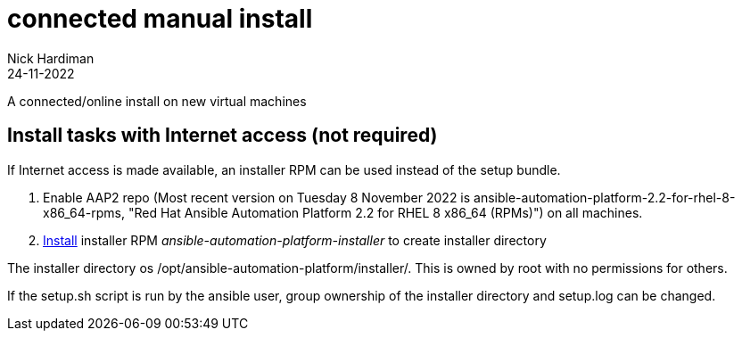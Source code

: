 = connected manual install
Nick Hardiman 
:source-highlighter: highlight.js
:revdate: 24-11-2022

A connected/online install on new virtual machines

== Install tasks  with Internet access (not required)

If Internet access is made available, an installer RPM can be used instead of the setup bundle. 

. Enable AAP2 repo (Most recent version on Tuesday 8 November 2022 is ansible-automation-platform-2.2-for-rhel-8-x86_64-rpms, "Red Hat Ansible Automation Platform 2.2 for RHEL 8 x86_64 (RPMs)") on all machines.
. https://access.redhat.com/documentation/en-us/red_hat_ansible_automation_platform/2.2/html-single/red_hat_ansible_automation_platform_installation_guide/index#choosing_and_obtaining_a_red_hat_ansible_automation_platform_installer[Install] installer RPM _ansible-automation-platform-installer_ to create installer directory

The installer directory os /opt/ansible-automation-platform/installer/.
This is owned by root with no permissions for others. 

If the setup.sh script is run by the ansible user, group ownership of the installer directory and setup.log can be changed. 
